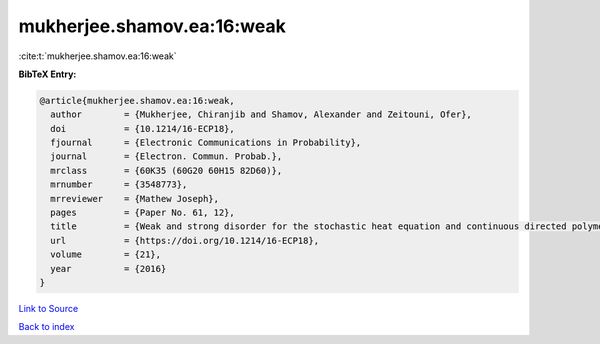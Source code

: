 mukherjee.shamov.ea:16:weak
===========================

:cite:t:`mukherjee.shamov.ea:16:weak`

**BibTeX Entry:**

.. code-block:: bibtex

   @article{mukherjee.shamov.ea:16:weak,
     author        = {Mukherjee, Chiranjib and Shamov, Alexander and Zeitouni, Ofer},
     doi           = {10.1214/16-ECP18},
     fjournal      = {Electronic Communications in Probability},
     journal       = {Electron. Commun. Probab.},
     mrclass       = {60K35 (60G20 60H15 82D60)},
     mrnumber      = {3548773},
     mrreviewer    = {Mathew Joseph},
     pages         = {Paper No. 61, 12},
     title         = {Weak and strong disorder for the stochastic heat equation and continuous directed polymers in {$d\geq 3$}},
     url           = {https://doi.org/10.1214/16-ECP18},
     volume        = {21},
     year          = {2016}
   }

`Link to Source <https://doi.org/10.1214/16-ECP18},>`_


`Back to index <../By-Cite-Keys.html>`_
